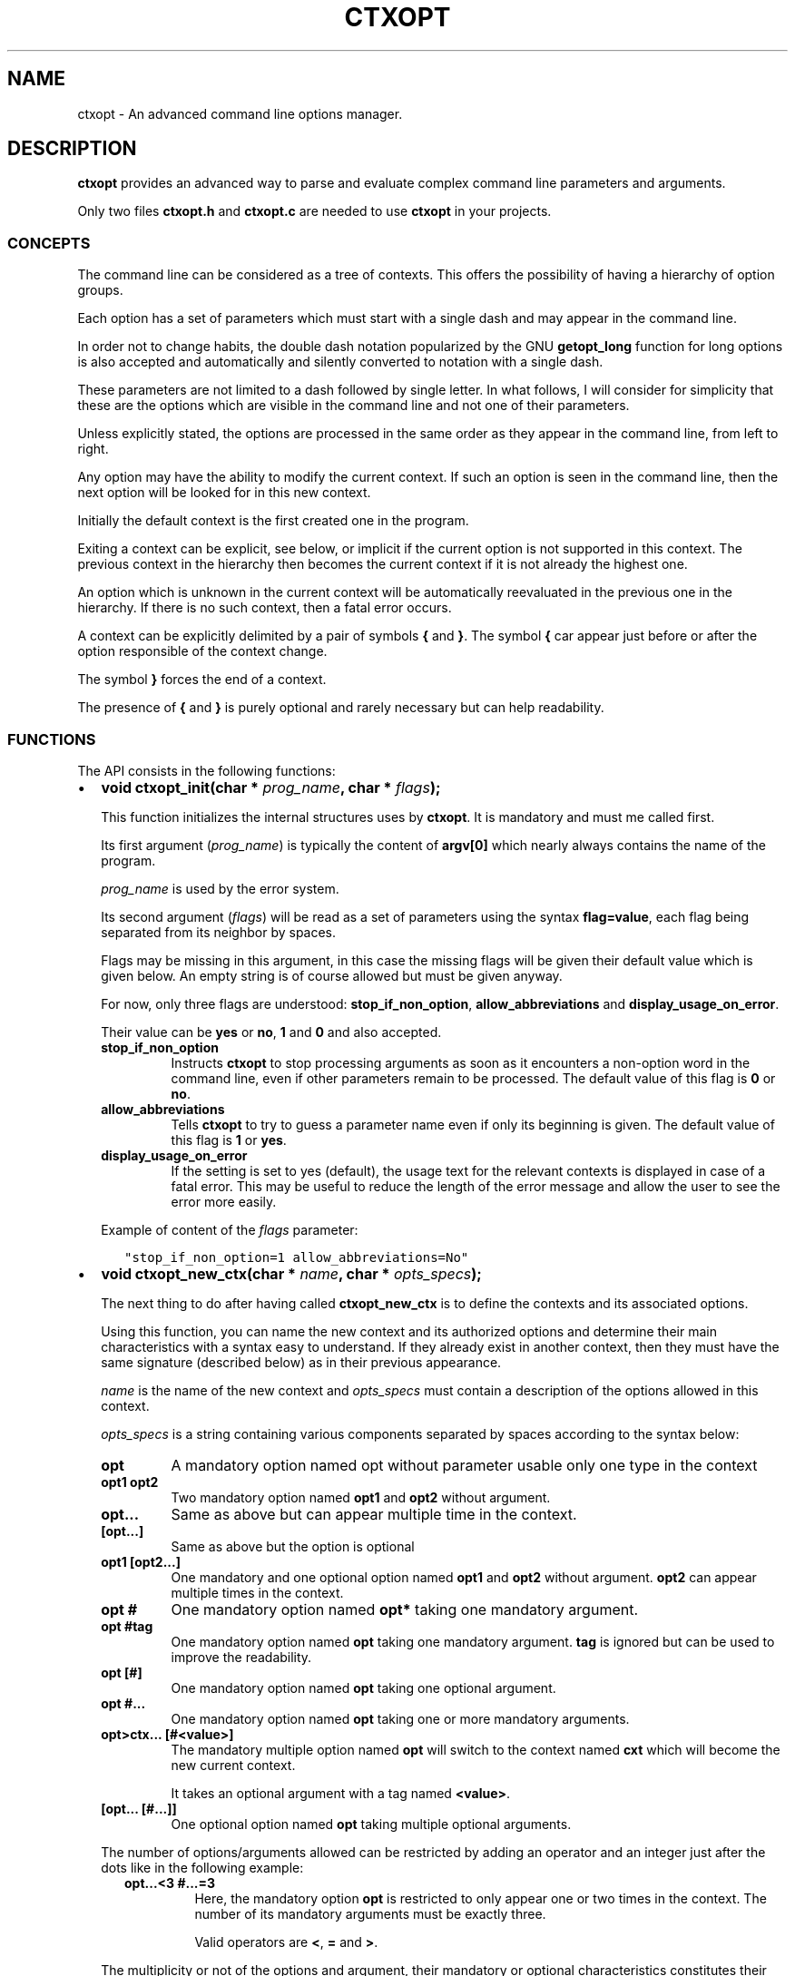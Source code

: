 .\" Man page generated from reStructuredText.
.
.TH CTXOPT 3 "2020" "" ""
.SH NAME
ctxopt \- An advanced command line options manager.
.
.nr rst2man-indent-level 0
.
.de1 rstReportMargin
\\$1 \\n[an-margin]
level \\n[rst2man-indent-level]
level margin: \\n[rst2man-indent\\n[rst2man-indent-level]]
-
\\n[rst2man-indent0]
\\n[rst2man-indent1]
\\n[rst2man-indent2]
..
.de1 INDENT
.\" .rstReportMargin pre:
. RS \\$1
. nr rst2man-indent\\n[rst2man-indent-level] \\n[an-margin]
. nr rst2man-indent-level +1
.\" .rstReportMargin post:
..
.de UNINDENT
. RE
.\" indent \\n[an-margin]
.\" old: \\n[rst2man-indent\\n[rst2man-indent-level]]
.nr rst2man-indent-level -1
.\" new: \\n[rst2man-indent\\n[rst2man-indent-level]]
.in \\n[rst2man-indent\\n[rst2man-indent-level]]u
..
.SH DESCRIPTION
.sp
\fBctxopt\fP provides an advanced way to parse and evaluate complex command
line parameters and arguments.
.sp
Only two files \fBctxopt.h\fP and \fBctxopt.c\fP are needed to use \fBctxopt\fP
in your projects.
.SS CONCEPTS
.sp
The command line can be considered as a tree of contexts.
This offers the possibility of having a hierarchy of option groups.
.sp
Each option has a set of parameters which must start with a single dash
and may appear in the command line.
.sp
In order not to change habits, the double dash notation popularized by
the GNU \fBgetopt_long\fP function for long options is also accepted and
automatically and silently converted to notation with a single dash.
.sp
These parameters are not limited to a dash followed by single letter.
In what follows, I will consider for simplicity that these are the options
which are visible in the command line and not one of their parameters.
.sp
Unless explicitly stated, the options are processed in the same order
as they appear in the command line, from left to right.
.sp
Any option may have the ability to modify the current context.
If such an option is seen in the command line, then the next option will
be looked for in this new context.
.sp
Initially the default context is the first created one in the program.
.sp
Exiting a context can be explicit, see below, or implicit if the current
option is not supported in this context.
The previous context in the hierarchy then becomes the current context
if it is not already the highest one.
.sp
An option which is unknown in the current context will be automatically
reevaluated in the previous one in the hierarchy.
If there is no such context, then a fatal error occurs.
.sp
A context can be explicitly delimited by a pair of symbols \fB{\fP and
\fB}\fP\&.
The symbol \fB{\fP car appear just before or after the option responsible
of the context change.
.sp
The symbol \fB}\fP forces the end of a context.
.sp
The presence of \fB{\fP and \fB}\fP is purely optional and rarely necessary
but can help readability.
.SS FUNCTIONS
.sp
The API consists in the following functions:
.INDENT 0.0
.IP \(bu 2
\fBvoid ctxopt_init(char *\fP \fIprog_name\fP\fB, char *\fP \fIflags\fP\fB);\fP
.sp
This function initializes the internal structures uses by \fBctxopt\fP\&.
It is mandatory and must me called first.
.sp
Its first argument (\fIprog_name\fP) is typically the content of \fBargv[0]\fP
which nearly always contains the name of the program.
.sp
\fIprog_name\fP is used by the error system.
.sp
Its second argument (\fIflags\fP) will be read as a set of parameters
using the syntax \fBflag=value\fP, each flag being separated from
its neighbor by spaces.
.sp
Flags may be missing in this argument, in this case the missing flags
will be given their default value which is given below.
An empty string is of course allowed but must be given anyway.
.sp
For now, only three flags are understood: \fBstop_if_non_option\fP,
\fBallow_abbreviations\fP and \fBdisplay_usage_on_error\fP\&.
.sp
Their value can be \fByes\fP or \fBno\fP, \fB1\fP and \fB0\fP and also accepted.
.INDENT 2.0
.TP
.B stop_if_non_option
Instructs \fBctxopt\fP to stop processing arguments as soon as it
encounters a non\-option word in the command line, even if other
parameters remain to be processed. The default value of this flag
is \fB0\fP or \fBno\fP\&.
.TP
.B allow_abbreviations
Tells \fBctxopt\fP to try to guess a parameter name even if only its
beginning is given. The default value of this flag is \fB1\fP or
\fByes\fP\&.
.TP
.B display_usage_on_error
If the setting is set to yes (default), the usage text for the
relevant contexts is displayed in case of a fatal error.
This may be useful to reduce the length of the error message and
allow the user to see the error more easily.
.UNINDENT
.sp
Example of content of the \fIflags\fP parameter:
.INDENT 2.0
.INDENT 3.5
.sp
.nf
.ft C
"stop_if_non_option=1 allow_abbreviations=No"
.ft P
.fi
.UNINDENT
.UNINDENT
.UNINDENT
.nf

.fi
.sp
.INDENT 0.0
.IP \(bu 2
\fBvoid ctxopt_new_ctx(char *\fP \fIname\fP\fB, char *\fP \fIopts_specs\fP\fB);\fP
.sp
The next thing to do after having called \fBctxopt_new_ctx\fP is to
define the contexts and its associated options.
.sp
Using this function, you can name the new context and its authorized
options and determine their main characteristics with a syntax easy
to understand.
If they already exist in another context, then they must have the same
signature (described below) as in their previous appearance.
.sp
\fIname\fP is the name of the new context and \fIopts_specs\fP must contain a
description of the options allowed in this context.
.sp
\fIopts_specs\fP is a string containing various components separated by
spaces according to the syntax below:
.INDENT 2.0
.TP
.B opt
A mandatory option named opt without parameter usable only one type in
the context
.TP
.B opt1 opt2
Two mandatory option named \fBopt1\fP and \fBopt2\fP without argument.
.TP
.B opt...
Same as above but can appear multiple time in the context.
.TP
.B [opt...]
Same as above but the option is optional
.TP
.B opt1 [opt2...]
One mandatory and one optional option named \fBopt1\fP and \fBopt2\fP
without argument. \fBopt2\fP can appear multiple times in the context.
.TP
.B opt #
One mandatory option named \fBopt*\fP taking one mandatory argument.
.TP
.B opt #tag
One mandatory option named \fBopt\fP taking one mandatory argument.
\fBtag\fP is ignored but can be used to improve the readability.
.TP
.B opt [#]
One mandatory option named \fBopt\fP taking one optional argument.
.TP
.B opt #...
One mandatory option named \fBopt\fP taking one or more mandatory
arguments.
.TP
.B opt>ctx... [#<value>]
The mandatory multiple option named \fBopt\fP will switch to the
context named \fBcxt\fP which will become the new current context.
.sp
It takes an optional argument with a tag named \fB<value>\fP\&.
.TP
.B [opt... [#...]]
One optional option named \fBopt\fP taking multiple optional
arguments.
.UNINDENT
.sp
The number of options/arguments allowed can be restricted by adding
an operator and an integer just after the dots like in the following
example:
.INDENT 2.0
.INDENT 3.5
.INDENT 0.0
.TP
.B opt...<3 #...=3
Here, the mandatory option \fBopt\fP is restricted to only appear
one or two times in the context.
The number of its mandatory arguments must be exactly three.
.sp
Valid operators are \fB<\fP, \fB=\fP and \fB>\fP\&.
.UNINDENT
.UNINDENT
.UNINDENT
.sp
The multiplicity or not of the options and argument, their mandatory or
optional characteristics constitutes their signatures.s
.sp
As said above, an option can appear in more than one context but must
have the same signature.
.sp
Example:
.INDENT 2.0
.INDENT 3.5
.sp
.nf
.ft C
ctxopt_new_ctx("context1",
               "[opt1>context2...] #arg1... [opt3]");

ctxopt_new_ctx("context2",
               "[opt2 [#arg2]] [opt3]");
.ft P
.fi
.UNINDENT
.UNINDENT
.sp
In the previous example, three options \fBopt1\fP, \fBopt2\fP and \fBopt3\fP
are defined.
.INDENT 2.0
.INDENT 3.5
.INDENT 0.0
.TP
.B opt1
is mandatory and can appear more than one time and take multiple
mandatory arguments.
.TP
.B opt2
is optional and take an optional argument.
.TP
.B opt3
is optional and take no argument.
Note that \fBopt3\fP is legal in both contexts.
.UNINDENT
.nf

.fi
.sp
.sp
\fBopt2\fP, if present in the command line, will be evaluated in the
context \fBcontext2\fP\&.
Note that, in this example, the \fBcontext2\fP can only be entered if
\fBopt1\fP has previously been seen in the command line.
Hence, \fBopt2\fP is only legal if \fBopt1\fP is present first.
.sp
\fBopt3\fP does not have this limitation.
In fact, as \fBopt3\fP is optional in \fBcontext2\fP and if its action
function is not interested in the name of the current context,
then it could have been omitted from the second setting thanks to
the backtracking: an option which is illegal in a context is retried
in the previous context in the hierarchy.
.UNINDENT
.UNINDENT
.UNINDENT
.nf

.fi
.sp
.INDENT 0.0
.IP \(bu 2
\fBvoid ctxopt_ctx_disp_usage(char *\fP \fIctx_name\fP\fB, usage_behaviour\fP \fIaction\fP\fB);\fP
.sp
This function builds and prints an usage help text for the
specific context \fIctx_name\fP\&.
The symbols used in this text are the same as those used when defining
options in \fBctxopt_new_ctx\fP\&.
.sp
The parameter \fIaction\fP can take the following values:
.INDENT 2.0
.TP
.B continue_after
The program is not stopped when this function returns.
.TP
.B exit_after
The program is stopped with a non zero return code (typically 1)
when this function returns.
.UNINDENT
.sp
The usage text is followed by a legend explaining the symbols meanings.
This function is useful when associated with a \fBhelp\fP or \fBusage\fP
option.
.UNINDENT
.nf

.fi
.sp
.INDENT 0.0
.IP \(bu 2
\fBvoid ctxopt_disp_usage(usage_behaviour\fP \fIaction\fP\fB);\fP
.sp
This function is similar to the preceding one but displays the usage
help text for all the defined contexts.
It is useful when associated with a general \fBhelp\fP or \fBusage\fP
option.
.sp
The parameter \fIaction\fP can take the following values:
.INDENT 2.0
.TP
.B continue_after
The program is not stopped when this function returns.
.TP
.B exit_after
The program is stopped with a non zero return code (typically 1)
when this function returns.
.UNINDENT
.UNINDENT
.nf

.fi
.sp
.INDENT 0.0
.IP \(bu 2
\fBvoid ctxopt_add_global_settings(settings\fP \fIs\fP\fB,\fP \fI\&...\fP\fB);\fP
.sp
This function allows to set general \fBctxopt\fP settings.
As for now, the only possible setting for \fIs\fP is \fBerror_functions\fP\&.
.sp
This setting tells \fBctxopt_add_global_settings\fP to use the rest of
its arguments in order to replace the built\-in error functions with
custom ones.
.sp
When the value of the first parameter is \fBerror_functions\fP,
then the second one must be one of the following constants:
.INDENT 2.0
.TP
.B CTXOPTMISPAR
A mandatory parameter is missing.
.TP
.B CTXOPTUNKPAR
A given parameter is unknown in the current context.
.TP
.B CTXOPTDUPOPT
An option has been seen more than once but has not been declared as
multiple in the context.
.TP
.B CTXOPTINCOPT
An option is incompatible with an option already given in the context.
.TP
.B CTXOPTMISARG
A mandatory argument is missing.
.TP
.B CTXOPTCNTEOPT, CTXOPTCNTLOPT and CTXOPTCNTGOPT
The number of occurrences is not equal, lower or greater than a
given value.
.TP
.B CTXOPTCNTEARG, CTXOPTCNTLARG and CTXOPTCNTGARG
The number of arguments of an option is not equal, lower or greater
than a given value.
.UNINDENT
.sp
and the third parameter is a function pointer with the following
prototype:
.INDENT 2.0
.INDENT 3.5
.sp
.nf
.ft C
void (*) (errors err, state_t * state);
.ft P
.fi
.UNINDENT
.UNINDENT
.sp
\fIstate\fP will point to the publicly available analysis state structure.
This structure contains a snapshot of variables related to the command
line analysis so far.
They and can be used to give the user clues about errors.
.sp
This structure available in \fBctxopt.h\fP is:
.INDENT 2.0
.INDENT 3.5
.sp
.nf
.ft C
typedef struct
{
  char * prog_name;        /* base name of the program name.         */
  char * ctx_name;         /* current context name.                  */
  char * ctx_par_name;     /* parameter which led to this context.   */
  char * opt_name;         /* current option name.                   */
  char * opt_params;       /* all parameters of the current option.  */
  int    opts_count;       /* limit of the number of occurrences of  *
                           |  the current option.                    */
  int opt_args_count;      /* limit of the number of parameters of   *
                           |  the current option.                    */
  char * pre_opt_par_name; /* parameter just before the current one. */
  char * cur_opt_par_name; /* current parameter.                     */
} state_t;
.ft P
.fi
.UNINDENT
.UNINDENT
.sp
All these pointers can be equal to the \fBNULL\fP pointer.
.sp
Example:
.INDENT 2.0
.INDENT 3.5
.sp
.nf
.ft C
ctxopt_add_global_settings(error_functions, CTXOPTMISPAR, error);
.ft P
.fi
.UNINDENT
.UNINDENT
.UNINDENT
.nf

.fi
.sp
.INDENT 0.0
.IP \(bu 2
\fBvoid ctxopt_add_ctx_settings(settings\fP \fIs\fP\fB,\fP \fI\&...\fP\fB);\fP
.sp
This function manages some settings for a given context.
Its first parameter \fIs\fP determines the setting and the signification
of the remaining arguments.
.sp
Its possible values are:
.INDENT 2.0
.TP
.B incompatibilities:
This setting allows to declare a set of options incompatible with
each other.
.sp
In this case the second argument must be a context name and the
third argument must be a string containing option names separated
by a space.
.sp
Example of \fBincompatibilities\fP setting:
.INDENT 7.0
.INDENT 3.5
.sp
.nf
.ft C
void ctxopt_add_ctx_settings(incompatibilities,
                             "context1",
                             "opt1 opt2 opt3");
.ft P
.fi
.UNINDENT
.UNINDENT
.sp
The three options named \fBopt1\fP, \fBopt2\fP and \fBopt3\fP will be
marked as mutually incompatibles in each instance of the context
\fBcontext1\fP\&.
.TP
.B requirements:
This setting allows options in a context to require the presence of
sets of other options of which at least one must be present.
Using this setting, the user can impose dependencies between options.
.sp
The option that imposes the requirement must be the first in the
list of options listed in the third arguments.
.sp
Example of \fBrequirements\fP setting:
.INDENT 7.0
.INDENT 3.5
.sp
.nf
.ft C
void ctxopt_add_ctx_settings(requirements;
                             "context1",
                             "opt1 opt2 opt3");
.ft P
.fi
.UNINDENT
.UNINDENT
.sp
At least one of the two options named \fBopt2\fP and \fBopt3\fP must
be present in the same context instance as \fBopt1\fP which is
\fBcontext1\fP in this case
.sp
There may be multiple requirements via multiple calls to
\fBctxopt_add_ctx_settings\fP for the same first option (\fBopt1\fP
in the previous example) and the same context.
Each of them is considered in order.
.TP
.B actions:
This setting allows to associate a function to the context.
.sp
The second argument (called \fIf\fP below) will be called as soon as the
context is entered or exited during the evaluation phase.
.sp
Note that \fIf\fP will NOT be called if the context is empty
(does not contain any option).
.sp
The next parameters must be pointers to arbitrary data which may
be used by \fIf\fP\&.
.sp
In this setting, the last parameter must be \fBNULL\fP\&.
.sp
\fIf\fP must have the following prototype:
.INDENT 7.0
.INDENT 3.5
.sp
.nf
.ft C
int (*) (char     * name1,   /* Context name */
         direction  status,  /* entering or exiting */
         char     * name2,   /* previous or next context */
         int        nb_data, /* Number of data */
         void    ** data     /* Data */);
.ft P
.fi
.UNINDENT
.UNINDENT
.sp
This function \fIf\fP will be called when entering \fBAND\fP exiting
the context.
Its arguments will then be set to:
.INDENT 7.0
.TP
.B \fIname1\fP
the name of the context.
.TP
.B \fIstatus\fP
will be \fBentering\fP when entering the context and \fBexiting\fP
when exiting the context.
.TP
.B \fIname2\fP
according to the content of \fIstatus\fP, the name of the context we
are coming from or the name of the context we are returning to.
.sp
\fIname2\fP can be \fBNULL\fP if we are entering in the main context or
are leaving it.
.TP
.B \fInb_data\fP
The number of data pointers passed to the \fBctxopt_add_ctx_settings\fP
function after the \fIs\fP parameter.
.TP
.B \fIdata\fP
The data pointers passed to the \fBctxopt_add_ctx_settings\fP function
after the \fIs\fP parameter and arranged in an array of \fInb_data\fP
.UNINDENT
.sp
Example of \fBactions\fP setting:
.INDENT 7.0
.INDENT 3.5
.sp
.nf
.ft C
void ctxopt_add_ctx_settings(actions,
                             "context1",
                             action,
                             &data_1, &data_2, &data_3,
                             NULL);
.ft P
.fi
.UNINDENT
.UNINDENT
.sp
This function call registers the \fBaction\fP function to the context
named \fBcontext1\fP\&.
.sp
The action function will be called \fBafter\fP entering to and
\fBbefore\fP exiting from each instance of the context
named \fBcontext1\fP\&.
.sp
The optional \fIdata_X\fP pointers will be passed to \fBaction\fP through
its data pointer to allow it to manipulate them if needed.
The count of these pointers (3 here) will also be passed to action
through its \fInb_data\fP parameter.
.sp
The ending \fBNULL\fP is mandatory.
.UNINDENT
.UNINDENT
.nf

.fi
.sp
.INDENT 0.0
.IP \(bu 2
\fBvoid ctxopt_add_opt_settings(settings\fP \fIs\fP\fB, char *\fP \fIopt\fP\fB,\fP \fI\&...\fP\fB);\fP
.sp
This function manages some settings for an option whose name is given in
\fIopt\fP\&.
.sp
The first parameter \fIs\fP determines the exact setting and the
signification of the remaining arguments.
Its possible values are:
.INDENT 2.0
.TP
.B parameters
This setting allows to associate command line parameters with \fIopt\fP\&.
The set of parameters must be given in the third argument as a string
containing words separated by blanks.
.sp
Each appearance of one of these parameters in the command line will
trigger the action associated with the named option.
.sp
Each of these words must start with one and exactly one dash.
.sp
Example of \fBparameters\fP setting:
.INDENT 7.0
.INDENT 3.5
.sp
.nf
.ft C
ctxopt_add_opt_settings(parameters,
                        "opt1",
                        "\-p \-parm \-p1");
.ft P
.fi
.UNINDENT
.UNINDENT
.sp
In this example, \fBopt1\fP is the name of a previously defined option and
\fB\-p\fP, \fB\-parm\fP and \fB\-p1\fP will be three valid command line
parameters for the option \fBopt1\fP\&.
.TP
.B actions
This setting allows to associate a function to this options.
As said above, this function will be called each time the option will be
recognized when evaluating the command line.
.sp
The function pointer must be given as the third argument.
.sp
Following the function pointer, it is possible to add a bunch of
other parameters which must be pointers to some pre\-allocated arbitrary
data.
.sp
These pointers will be passed to the function when called.
The last parameter must be \fBNULL\fP to end the sequence.
.sp
The function needs to be given as the third argument and must
match the following prototype:
.INDENT 7.0
.INDENT 3.5
.sp
.nf
.ft C
void (*) (char  * ctx_name,     /* Context name */
          char  * opt_name,     /* Option name  */
          char  * param,        /* Parameter name */
          int     nb_values,    /* Number of arguments */
          char ** values,       /* Arguments */
          int     nb_opt_data,  /* Number of option data passed */
          void ** opt_data,     /* Array of option data passed */
          int     nb_ctx_data,  /* Number of context data passed */
          void ** ctx_data      /* Array of context data passed */)
.ft P
.fi
.UNINDENT
.UNINDENT
.INDENT 7.0
.TP
.B \fIctx_name\fP
is the name of the current context.
.TP
.B \fIopt_name\fP
is the name of the option.
.TP
.B \fIparam\fP
is the name of the parameter that triggered the option \fIopt_name\fP\&.
.TP
.B \fInb_values\fP
is the number of arguments immediately following this option in
the command line.
.TP
.B \fIvalues\fP
is an array of stings containing the arguments following this
option in the command line.
.TP
.B \fInb_opt_data\fP
is the number of data pointers which were given after the third
arguments of \fBctxopt_add_opt_settings\fP\&.
.TP
.B \fIopt_data\fP
The data pointers passed after the third arguments of
\fBctxopt_add_opt_settings\fP and reorganized as an array of
\fInb_opt_data\fP elements.
.sp
The aim is to be able to consult/alter options specific data.
.TP
.B \fInb_ctx_data\fP
Same as \fInb_opt_data\fP but referencing to the number of data
pointers given to \fBctxopt_add_ctx_settings\fP for the current
context after its third argument.
.TP
.B \fIctx_data\fP
are the data pointers given to \fBctxopt_add_ctx_settings\fP for the
current context after its third argument.
.sp
The aim is to be able to consult/alter contexts specific data.
.UNINDENT
.sp
Example of \fBactions\fP setting:
.INDENT 7.0
.INDENT 3.5
.sp
.nf
.ft C
void action(char * ctx_name,
            char * opt_name,
            char * param,
            int    nb_values,   char ** values,
            int    nb_opt_data, void ** opt_data,
            int    nb_ctx_data, void ** ctx_data)
{
  \&...
}

\&...

void ctxopt_add_opt_settings(actions, "opt1", action,
                             &data_1, &data_2, &data_3,
                             NULL);
.ft P
.fi
.UNINDENT
.UNINDENT
.sp
This example associates the function \fIaction\fP to the option \fBopt1\fP\&.
.sp
Here, the \fIdata_*\fP pointers will be accessible to the function
\fIaction\fP when called through its argument \fIopt_data\fP and their number
(3 here) through its argument \fInb_opt_data\fP as mentioned above.
.sp
\fIaction\fP will also have access to the current context data in the
same way through its arguments \fIctx_data\fP and \fInb_ctx_data\fP\&.
.sp
The \fIaction\fP argument \fIparam\fP will receive the value of the specific
parameter which triggered it \- one of the parameters registered with
\fBctxopt_add_opt_settings\fP\&.
.TP
.B constraints
This setting registers a function whose responsibility is to validate
that the arguments of the option respect some constraints.
.sp
To do that the third argument must be a function pointer and the fourth
argument must be some arbitrary parameter to this function needed
to validate the constraint.
.sp
The constraint function must match the following prototype:
.INDENT 7.0
.INDENT 3.5
.sp
.nf
.ft C
int (*) (int nb_args, char ** args, char * value, char * parameter);
.ft P
.fi
.UNINDENT
.UNINDENT
.sp
Where:
.INDENT 7.0
.INDENT 3.5
.INDENT 0.0
.TP
.B \fInb_args\fP
is the number which will be set to the number of arguments fol\-
lowing the command line parameter.
.TP
.B \fIargs\fP
is an array of nb_args strings containing theses arguments.
.TP
.B \fIvalue\fP
is an arbitrary string containing the constraints which must be
respected by args.
.TP
.B \fIparameter\fP
is the parameter of which \fIvalue\fP is an argument.
.UNINDENT
.UNINDENT
.UNINDENT
.sp
Three constraint functions are built\-in and are described below.
They give examples on how to build them.
.sp
Example of constraint function using the built\-it regular expression
constraint checker function:
.INDENT 7.0
.INDENT 3.5
.sp
.nf
.ft C
ctxopt_add_opt_settings(constraints,
                        "opt1",
                        ctxopt_re_constraint,
                        "[^:]+:.+");
.ft P
.fi
.UNINDENT
.UNINDENT
.sp
In this example all the arguments of the option \fBopt1\fP must match
the extended regular expression:
.INDENT 7.0
.INDENT 3.5
.sp
.nf
.ft C
[^:]+:.+
.ft P
.fi
.UNINDENT
.UNINDENT
.sp
See below for details about the function \fBctxopt_re_constraint\fP\&.
.TP
.B before or after
These settings allow to tell ctxopt than some options must be
evaluated \fBbefore\fP or \fBafter\fP a given option in a context.
This can be useful, for example, if an action triggered by the
evaluation of a option is required to be executed before the action
of another option.
.sp
Example of \fBbefore\fP setting:
.INDENT 7.0
.INDENT 3.5
.sp
.nf
.ft C
ctxopt_add_opt_settings(before,
                        "opt1",
                        "opt2 opt3");
.ft P
.fi
.UNINDENT
.UNINDENT
.sp
In this example, \fBopt2\fP and \fBopt3\fP will be evaluated \fIbefore\fP
\fBopt1\fP\&.
The relative order of \fBopt2\fP and \fBopt3\fP evaluations will still
follow their order of appearance in the command line.
.sp
Example of \fBafter\fP setting:
.INDENT 7.0
.INDENT 3.5
.sp
.nf
.ft C
ctxopt_add_opt_settings(after,
                        "opt2",
                        "opt3 opt4");
.ft P
.fi
.UNINDENT
.UNINDENT
.sp
In this example, \fBopt3\fP and \fBopt4\fP will be evaluated \fIafter\fP
\fBopt2\fP\&.
This example shows than we can combine multiple settings reusing
options previously mentioned.
.sp
Incompatible setting combinations are not checked and will be ignored
or lead to undefined behaviors.
.UNINDENT
.UNINDENT
.nf

.fi
.sp
.INDENT 0.0
.IP \(bu 2
\fBint ctxopt_format_constraint(int\fP \fInb_args\fP\fB, char **\fP \fIargs\fP\fB, char *\fP \fIvalue\fP\fB, char *\fP \fIparameter\fP\fB);\fP
.sp
This pre\-defined constraint function checks whether the arguments
in \fIargs\fP respect a C printf format given in value, \fI%2d\fP by e.g.
It returns 1 if the checking is successful and 0 if not.
.UNINDENT
.nf

.fi
.sp
.INDENT 0.0
.IP \(bu 2
\fBint ctxopt_re_constraint(int\fP \fInb_args\fP\fB, char **\fP \fIargs\fP\fB, char *\fP \fIvalue\fP\fB, char *\fP \fIparameter\fP\fB);\fP
.sp
Another pre\-defined constraint function which checks if the arguments
of an option respects the extended regular expression given in \fIvalue\fP\&.
.sp
It returns 1 if the arguments respects the constraint and 0 if this
is not the case.
.UNINDENT
.nf

.fi
.sp
.INDENT 0.0
.IP \(bu 2
\fBint ctxopt_range_constraint(int\fP \fInb_args\fP\fB, char **\fP \fIargs\fP\fB, char *\fP \fIvalue\fP\fB, char *\fP \fIparameter\fP\fB);\fP
.sp
Yet another pre\-defined constraint function. This one checks if the
arguments of an option are in in a specified ranges.
.sp
\fIvalue\fP must contain a string made of a maximum of 2 long integers
separated by spaces.
.sp
The first or the second of these numbers can be replaced with the
character \(aq\fI\&.\fP\(aq. In this case only the minimum or maximum is checked
and the \(aq\fI\&.\fP\(aq equals to plus or minus infinity depending of this
place in the string.
.sp
It returns 1 if the arguments respects the constraint and 0 if this
is not the case.
.UNINDENT
.nf

.fi
.sp
.INDENT 0.0
.IP \(bu 2
\fBvoid ctxopt_analyze(int\fP \fInb_words\fP\fB, char **\fP \fIwords\fP\fB, int *\fP \fIrem_count\fP\fB, char ***\fP \fIrem_args\fP\fB);\fP
.sp
This function processes the registered contexts instances tree, detects
errors and possibly reorganizes the options order according
to given priorities.
.sp
The first two arguments are similar to the \fIargc\fP and \fIargv\fP arguments
of the main function but without counting \fIargv[0]\fP\&.
Therefore, in many cases, \fInb_words\fP will have the value of \fIargc\-1\fP
and \fIwords\fP will have the value of \fIargv+1\fP\&.
.sp
The last two will receive the number of remaining (non analyzed)
command line words and the array of these remaining words.
Remaining words can be words appearing after \fB\-\-\fP per example.
.sp
All errors are fatal and terminates the program with a return code
greater then 0.
.sp
Example:
.INDENT 2.0
.INDENT 3.5
.sp
.nf
.ft C
int     res_argc;
char ** res_argv;
\&...
ctxopt_analyze(argc\-1, argv+1, &res_argc, &res_argv);
.ft P
.fi
.UNINDENT
.UNINDENT
.UNINDENT
.nf

.fi
.sp
.INDENT 0.0
.IP \(bu 2
\fBvoid ctxopt_evaluate(void);\fP
.sp
This function walks through the tree of context instances previously
built by \fBctxopt_analyze\fP and launches the action attached to
each options, if any, one after the other.
.IP \(bu 2
\fBctxopt_free_memory(void)\fP
.sp
This function frees the memory used internally by \fBctxopt\fP\&.
.UNINDENT
.SH ENVIRONMENT
.sp
\fBctxopt\fP is able to switch to debug mode if the variable CTXOPT_DEBUG
is set to any not\-empty value.
.sp
If this is the case, informational messages about how \fBctxopt\fP
analyses the command line are printed on the error output.
.sp
Each of them are prefixed with "CTXOPT_DEBUG: ".
.SH AUTHOR
Pierre Gentile p.gen.progs@gmail.com
.SH COPYRIGHT
MPLv2.0
.\" Generated by docutils manpage writer.
.
